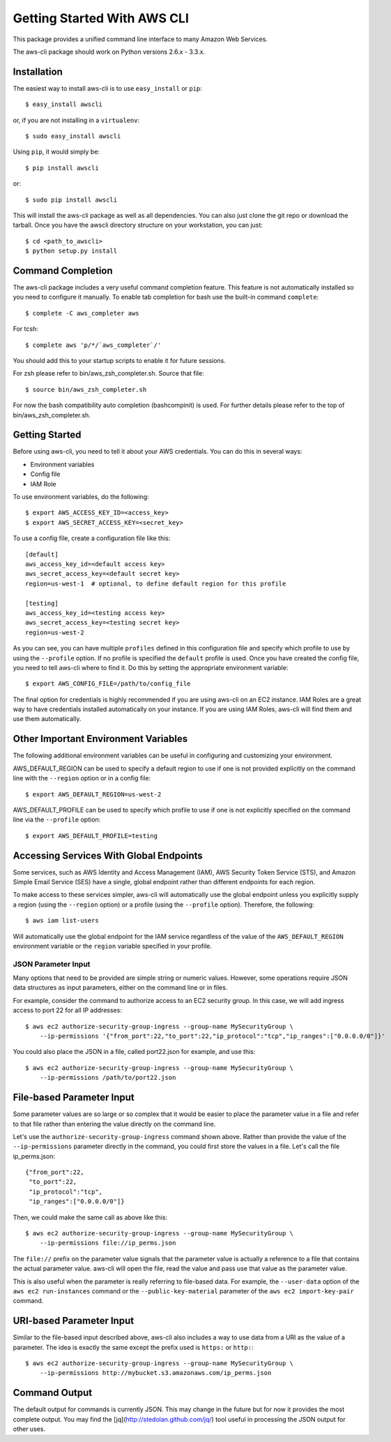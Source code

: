 ****************************
Getting Started With AWS CLI
****************************

This package provides a unified command line interface to many
Amazon Web Services.

The aws-cli package should work on Python versions 2.6.x - 3.3.x.

Installation
============

The easiest way to install aws-cli is to use ``easy_install`` or ``pip``::

    $ easy_install awscli

or, if you are not installing in a ``virtualenv``::

    $ sudo easy_install awscli

Using ``pip``, it would simply be::

    $ pip install awscli

or::

    $ sudo pip install awscli

This will install the aws-cli package as well as all dependencies.  You can
also just clone the git repo or download the tarball.  Once you have the
awscli directory structure on your workstation, you can just::

    $ cd <path_to_awscli>
    $ python setup.py install

Command Completion
==================

The aws-cli package includes a very useful command completion feature.
This feature is not automatically installed so you need to configure
it manually.  To enable tab completion for bash use the built-in
command ``complete``::

    $ complete -C aws_completer aws

For tcsh::

    $ complete aws 'p/*/`aws_completer`/'

You should add this to your startup scripts to enable it for future sessions.

For zsh please refer to bin/aws_zsh_completer.sh.  Source that file::

    $ source bin/aws_zsh_completer.sh

For now the bash compatibility auto completion (bashcompinit) is used.
For further details please refer to the top of bin/aws_zsh_completer.sh.


Getting Started
===============

Before using aws-cli, you need to tell it about your AWS credentials.  You
can do this in several ways:

* Environment variables
* Config file
* IAM Role

To use environment variables, do the following::

    $ export AWS_ACCESS_KEY_ID=<access_key>
    $ export AWS_SECRET_ACCESS_KEY=<secret_key>

To use a config file, create a configuration file like this::

    [default]
    aws_access_key_id=<default access key>
    aws_secret_access_key=<default secret key>
    region=us-west-1  # optional, to define default region for this profile

    [testing]
    aws_access_key_id=<testing access key>
    aws_secret_access_key=<testing secret key>
    region=us-west-2

As you can see, you can have multiple ``profiles`` defined in this
configuration file and specify which profile to use by using the
``--profile`` option.  If no profile is specified the ``default``
profile is used.  Once you have created the config file, you need to
tell aws-cli where to find it.  Do this by setting the appropriate
environment variable::

    $ export AWS_CONFIG_FILE=/path/to/config_file

The final option for credentials is highly recommended if you are
using aws-cli on an EC2 instance.  IAM Roles are
a great way to have credentials installed automatically on your
instance.  If you are using IAM Roles, aws-cli will find them and use
them automatically.

Other Important Environment Variables
=====================================

The following additional environment variables can be useful in
configuring and customizing your environment.

AWS_DEFAULT_REGION can be used to specify a default region to use
if one is not provided explicitly on the command line with the
``--region`` option or in a config file::

    $ export AWS_DEFAULT_REGION=us-west-2

AWS_DEFAULT_PROFILE can be used to specify which profile to use
if one is not explicitly specified on the command line via the
``--profile`` option::

    $ export AWS_DEFAULT_PROFILE=testing

Accessing Services With Global Endpoints
========================================

Some services, such as AWS Identity and Access Management (IAM),
AWS Security Token Service (STS), and Amazon Simple Email Service (SES)
have a single, global endpoint rather than different endpoints for
each region.

To make access to these services simpler, aws-cli will automatically
use the global endpoint unless you explicitly supply a region (using
the ``--region`` option) or a profile (using the ``--profile`` option).
Therefore, the following::

    $ aws iam list-users

Will automatically use the global endpoint for the IAM service
regardless of the value of the ``AWS_DEFAULT_REGION`` environment
variable or the ``region`` variable specified in your profile.


JSON Parameter Input
-----------------------
Many options that need to be provided are simple string or numeric
values.  However, some operations require JSON data structures
as input parameters, either on the command line or in files.

For example, consider the command to authorize access to an EC2
security group.  In this case, we will add ingress access to port 22
for all IP addresses::

    $ aws ec2 authorize-security-group-ingress --group-name MySecurityGroup \
        --ip-permissions '{"from_port":22,"to_port":22,"ip_protocol":"tcp","ip_ranges":["0.0.0.0/0"]}'

You could also place the JSON in a file, called port22.json for example,
and use this::

    $ aws ec2 authorize-security-group-ingress --group-name MySecurityGroup \
        --ip-permissions /path/to/port22.json

File-based Parameter Input
==========================

Some parameter values are so large or so complex that it would be easier
to place the parameter value in a file and refer to that file rather than
entering the value directly on the command line.

Let's use the ``authorize-security-group-ingress`` command shown above.
Rather than provide the value of the ``--ip-permissions`` parameter directly
in the command, you could first store the values in a file.  Let's call
the file ip_perms.json::

    {"from_port":22,
     "to_port":22,
     "ip_protocol":"tcp",
     "ip_ranges":["0.0.0.0/0"]}

Then, we could make the same call as above like this::

    $ aws ec2 authorize-security-group-ingress --group-name MySecurityGroup \
        --ip-permissions file://ip_perms.json

The ``file://`` prefix on the parameter value signals that the parameter value
is actually a reference to a file that contains the actual parameter value.
aws-cli will open the file, read the value and pass use that value as the
parameter value.

This is also useful when the parameter is really referring to file-based
data.  For example, the ``--user-data`` option of the ``aws ec2 run-instances``
command or the ``--public-key-material`` parameter of the
``aws ec2 import-key-pair`` command.


URI-based Parameter Input
=========================

Similar to the file-based input described above, aws-cli also includes a
way to use data from a URI as the value of a parameter.  The idea is exactly
the same except the prefix used is ``https:`` or ``http:``::

    $ aws ec2 authorize-security-group-ingress --group-name MySecurityGroup \
        --ip-permissions http://mybucket.s3.amazonaws.com/ip_perms.json

Command Output
==============

The default output for commands is currently JSON.  This may change in the
future but for now it provides the most complete output.  You may find the
[jq](http://stedolan.github.com/jq/) tool useful in processing the JSON
output for other uses.
